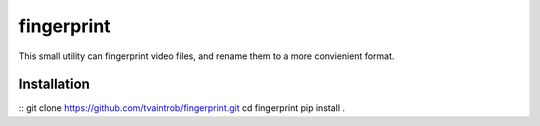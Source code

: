 fingerprint
===========

This small utility can fingerprint video files, and rename them to a more convienient format.

Installation
------------

::
git clone https://github.com/tvaintrob/fingerprint.git
cd fingerprint
pip install .

